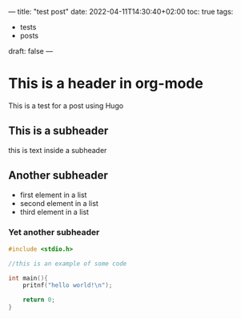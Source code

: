 ---
title: "test post"
date: 2022-04-11T14:30:40+02:00
toc: true
tags:
  - tests
  - posts

draft: false
---

* This is a header in org-mode
This is a test for a post using Hugo

** This is a subheader
this is text inside a subheader

** Another subheader
- first element in a list
- second element in a list
- third element in a list

*** Yet another subheader
#+begin_src c
  #include <stdio.h>

  //this is an example of some code

  int main(){
      pritnf("hello world!\n");

      return 0;
  }

#+end_src

